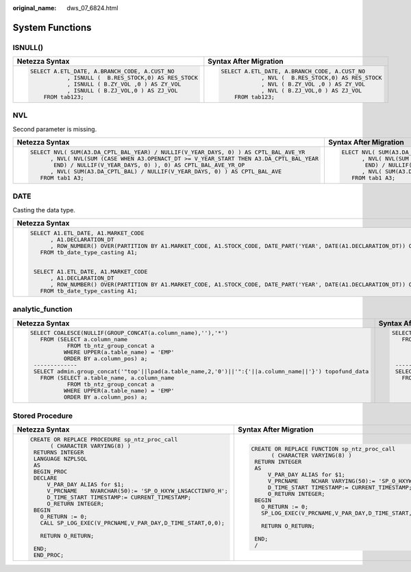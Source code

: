 :original_name: dws_07_6824.html

.. _dws_07_6824:

System Functions
================

ISNULL()
--------

+--------------------------------------------------------+------------------------------------------------------+
| Netezza Syntax                                         | Syntax After Migration                               |
+========================================================+======================================================+
| .. code-block::                                        | .. code-block::                                      |
|                                                        |                                                      |
|    SELECT A.ETL_DATE, A.BRANCH_CODE, A.CUST_NO         |    SELECT A.ETL_DATE, A.BRANCH_CODE, A.CUST_NO       |
|               , ISNULL (  B.RES_STOCK,0) AS RES_STOCK  |                , NVL (  B.RES_STOCK,0) AS RES_STOCK  |
|               , ISNULL ( B.ZY_VOL ,0 ) AS ZY_VOL       |                , NVL ( B.ZY_VOL ,0 ) AS ZY_VOL       |
|               , ISNULL ( B.ZJ_VOL,0 ) AS ZJ_VOL        |                , NVL ( B.ZJ_VOL,0 ) AS ZJ_VOL        |
|        FROM tab123;                                    |        FROM tab123;                                  |
+--------------------------------------------------------+------------------------------------------------------+

NVL
---

Second parameter is missing.

+--------------------------------------------------------------------------------------------+----------------------------------------------------------------------------------------------+
| Netezza Syntax                                                                             | Syntax After Migration                                                                       |
+============================================================================================+==============================================================================================+
| .. code-block::                                                                            | .. code-block::                                                                              |
|                                                                                            |                                                                                              |
|    SELECT NVL( SUM(A3.DA_CPTL_BAL_YEAR) / NULLIF(V_YEAR_DAYS, 0) ) AS CPTL_BAL_AVE_YR      |    ELECT NVL( SUM(A3.DA_CPTL_BAL_YEAR) / NULLIF(V_YEAR_DAYS, 0), NULL ) AS CPTL_BAL_AVE_YR   |
|          , NVL( NVL(SUM (CASE WHEN A3.OPENACT_DT >= V_YEAR_START THEN A3.DA_CPTL_BAL_YEAR  |          , NVL( NVL(SUM (CASE WHEN A3.OPENACT_DT >= V_YEAR_START THEN A3.DA_CPTL_BAL_YEAR    |
|           END) / NULLIF(V_YEAR_DAYS, 0) ), 0) AS CPTL_BAL_AVE_YR_OP                        |           END) / NULLIF(V_YEAR_DAYS, 0), NULL), 0) AS CPTL_BAL_AVE_YR_OP                     |
|          , NVL( SUM(A3.DA_CPTL_BAL) / NULLIF(V_YEAR_DAYS, 0) ) AS CPTL_BAL_AVE             |          , NVL( SUM(A3.DA_CPTL_BAL) / NULLIF(V_YEAR_DAYS, 0), NULL ) AS CPTL_BAL_AVE         |
|       FROM tab1 A3;                                                                        |       FROM tab1 A3;                                                                          |
+--------------------------------------------------------------------------------------------+----------------------------------------------------------------------------------------------+

DATE
----

Casting the data type.

+-------------------------------------------------------------------------------------------------------------------------------------------------------------+---------------------------------------------------------------------------------------------------------------------------------------------------------------------+
| Netezza Syntax                                                                                                                                              | Syntax After Migration                                                                                                                                              |
+=============================================================================================================================================================+=====================================================================================================================================================================+
| .. code-block::                                                                                                                                             | .. code-block::                                                                                                                                                     |
|                                                                                                                                                             |                                                                                                                                                                     |
|    SELECT A1.ETL_DATE, A1.MARKET_CODE                                                                                                                       |    SELECT A1.ETL_DATE, A1.MARKET_CODE                                                                                                                               |
|          , A1.DECLARATION_DT                                                                                                                                |          , A1.DECLARATION_DT                                                                                                                                        |
|          , ROW_NUMBER() OVER(PARTITION BY A1.MARKET_CODE, A1.STOCK_CODE, DATE_PART('YEAR', DATE(A1.DECLARATION_DT)) ORDER BY A1.DECLARATION_DT DESC) AS RN  |          , ROW_NUMBER() OVER(PARTITION BY A1.MARKET_CODE, A1.STOCK_CODE, DATE_PART('YEAR', CAST(A1.DECLARATION_DT AS DATE)) ORDER BY A1.DECLARATION_DT DESC) AS RN  |
|       FROM tb_date_type_casting A1;                                                                                                                         |       FROM tb_date_type_casting A1;                                                                                                                                 |
|                                                                                                                                                             |                                                                                                                                                                     |
|                                                                                                                                                             |                                                                                                                                                                     |
|     SELECT A1.ETL_DATE, A1.MARKET_CODE                                                                                                                      |                                                                                                                                                                     |
|          , A1.DECLARATION_DT                                                                                                                                |                                                                                                                                                                     |
|          , ROW_NUMBER() OVER(PARTITION BY A1.MARKET_CODE, A1.STOCK_CODE, DATE_PART('YEAR', DATE(A1.DECLARATION_DT)) ORDER BY A1.DECLARATION_DT DESC) AS RN  |                                                                                                                                                                     |
|       FROM tb_date_type_casting A1;                                                                                                                         |                                                                                                                                                                     |
+-------------------------------------------------------------------------------------------------------------------------------------------------------------+---------------------------------------------------------------------------------------------------------------------------------------------------------------------+

analytic_function
-----------------

+-----------------------------------------------------------------------------------------------------------+--------------------------------------------------------------------------------------------------------+
| Netezza Syntax                                                                                            | Syntax After Migration                                                                                 |
+===========================================================================================================+========================================================================================================+
| .. code-block::                                                                                           | .. code-block::                                                                                        |
|                                                                                                           |                                                                                                        |
|    SELECT COALESCE(NULLIF(GROUP_CONCAT(a.column_name),''),'*')                                            |    SELECT COALESCE(NULLIF(STRING_AGG(a.column_name, ','),''),'*')                                      |
|       FROM (SELECT a.column_name                                                                          |       FROM (SELECT a.column_name                                                                       |
|               FROM tb_ntz_group_concat a                                                                  |               FROM tb_ntz_group_concat a                                                               |
|              WHERE UPPER(a.table_name) = 'EMP'                                                            |              WHERE UPPER(a.table_name) = 'EMP'                                                         |
|              ORDER BY a.column_pos) a;                                                                    |              ORDER BY a.column_pos) a;                                                                 |
|     -------------                                                                                         |     -------------                                                                                      |
|     SELECT admin.group_concat('"top'||lpad(a.table_name,2,'0')||'":{'||a.column_name||'}') topofund_data  |     SELECT STRING_AGG('"top'||lpad(a.table_name,3,'0')||'":{'||a.column_name||'}', ',') topofund_data  |
|       FROM (SELECT a.table_name, a.column_name                                                            |       FROM (SELECT a.table_name, a.column_name                                                         |
|               FROM tb_ntz_group_concat a                                                                  |               FROM tb_ntz_group_concat a                                                               |
|              WHERE UPPER(a.table_name) = 'EMP'                                                            |              WHERE UPPER(a.table_name) = 'EMP'                                                         |
|              ORDER BY a.column_pos) a;                                                                    |              ORDER BY a.column_pos) a;                                                                 |
+-----------------------------------------------------------------------------------------------------------+--------------------------------------------------------------------------------------------------------+

Stored Procedure
----------------

+-----------------------------------------------------------------+----------------------------------------------------------------------+
| Netezza Syntax                                                  | Syntax After Migration                                               |
+=================================================================+======================================================================+
| .. code-block::                                                 | .. code-block::                                                      |
|                                                                 |                                                                      |
|    CREATE OR REPLACE PROCEDURE sp_ntz_proc_call                 |    CREATE OR REPLACE FUNCTION sp_ntz_proc_call                       |
|          ( CHARACTER VARYING(8) )                               |          ( CHARACTER VARYING(8) )                                    |
|     RETURNS INTEGER                                             |     RETURN INTEGER                                                   |
|     LANGUAGE NZPLSQL                                            |     AS                                                               |
|     AS                                                          |         V_PAR_DAY ALIAS for $1;                                      |
|     BEGIN_PROC                                                  |         V_PRCNAME    NCHAR VARYING(50):= 'SP_O_HXYW_LNSACCTINFO_H';  |
|     DECLARE                                                     |         D_TIME_START TIMESTAMP:= CURRENT_TIMESTAMP;                  |
|         V_PAR_DAY ALIAS for $1;                                 |         O_RETURN INTEGER;                                            |
|         V_PRCNAME    NVARCHAR(50):= 'SP_O_HXYW_LNSACCTINFO_H';  |     BEGIN                                                            |
|         D_TIME_START TIMESTAMP:= CURRENT_TIMESTAMP;             |       O_RETURN := 0;                                                 |
|         O_RETURN INTEGER;                                       |       SP_LOG_EXEC(V_PRCNAME,V_PAR_DAY,D_TIME_START,0,0);             |
|     BEGIN                                                       |                                                                      |
|       O_RETURN := 0;                                            |       RETURN O_RETURN;                                               |
|       CALL SP_LOG_EXEC(V_PRCNAME,V_PAR_DAY,D_TIME_START,0,0);   |                                                                      |
|                                                                 |     END;                                                             |
|       RETURN O_RETURN;                                          |     /                                                                |
|                                                                 |                                                                      |
|     END;                                                        |                                                                      |
|     END_PROC;                                                   |                                                                      |
+-----------------------------------------------------------------+----------------------------------------------------------------------+
